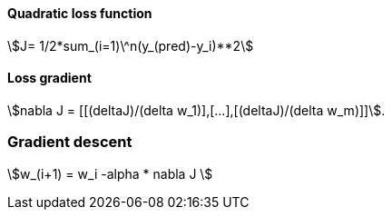 #### Quadratic loss function

stem:[J= 1/2*sum_(i=1)\^n(y_(pred)-y_i)**2]

#### Loss gradient

stem:[nabla J = [[(deltaJ)/(delta w_1)\],[...\],[(deltaJ)/(delta w_m)\]\]].

### Gradient descent

stem:[w_(i+1) = w_i -alpha * nabla J ]
